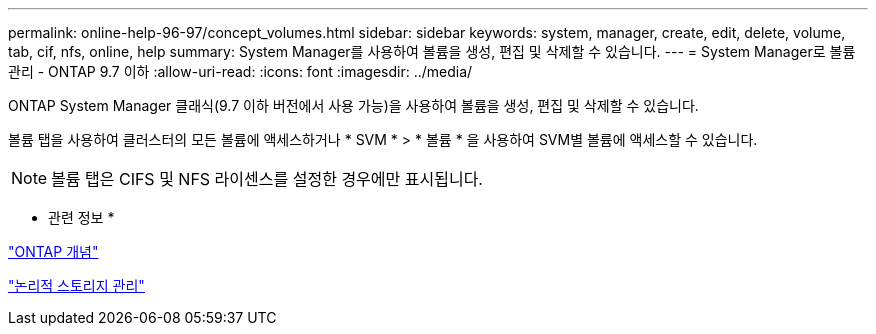 ---
permalink: online-help-96-97/concept_volumes.html 
sidebar: sidebar 
keywords: system, manager, create, edit, delete, volume, tab, cif, nfs, online, help 
summary: System Manager를 사용하여 볼륨을 생성, 편집 및 삭제할 수 있습니다. 
---
= System Manager로 볼륨 관리 - ONTAP 9.7 이하
:allow-uri-read: 
:icons: font
:imagesdir: ../media/


[role="lead"]
ONTAP System Manager 클래식(9.7 이하 버전에서 사용 가능)을 사용하여 볼륨을 생성, 편집 및 삭제할 수 있습니다.

볼륨 탭을 사용하여 클러스터의 모든 볼륨에 액세스하거나 * SVM * > * 볼륨 * 을 사용하여 SVM별 볼륨에 액세스할 수 있습니다.

[NOTE]
====
볼륨 탭은 CIFS 및 NFS 라이센스를 설정한 경우에만 표시됩니다.

====
* 관련 정보 *

https://docs.netapp.com/us-en/ontap/concepts/index.html["ONTAP 개념"^]

https://docs.netapp.com/us-en/ontap/volumes/index.html["논리적 스토리지 관리"^]
